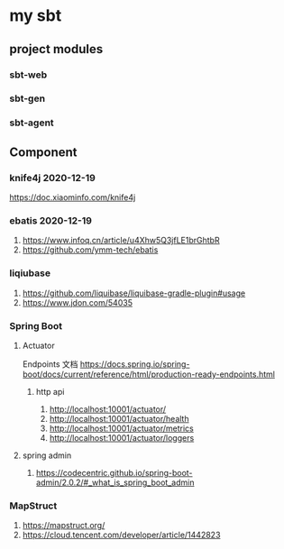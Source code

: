 * my sbt

** project modules

*** sbt-web
*** sbt-gen
*** sbt-agent

** Component

*** knife4j 2020-12-19
    https://doc.xiaominfo.com/knife4j

*** ebatis 2020-12-19
    1. https://www.infoq.cn/article/u4Xhw5Q3jfLE1brGhtbR
    2. https://github.com/ymm-tech/ebatis
*** liqiubase
    1. https://github.com/liquibase/liquibase-gradle-plugin#usage
    2. https://www.jdon.com/54035
*** Spring Boot
**** Actuator
Endpoints 文档
https://docs.spring.io/spring-boot/docs/current/reference/html/production-ready-endpoints.html
***** http api
1. http://localhost:10001/actuator/
2. http://localhost:10001/actuator/health
3. http://localhost:10001/actuator/metrics
4. http://localhost:10001/actuator/loggers
**** spring admin
1. https://codecentric.github.io/spring-boot-admin/2.0.2/#_what_is_spring_boot_admin
*** MapStruct
1. https://mapstruct.org/
2. https://cloud.tencent.com/developer/article/1442823
